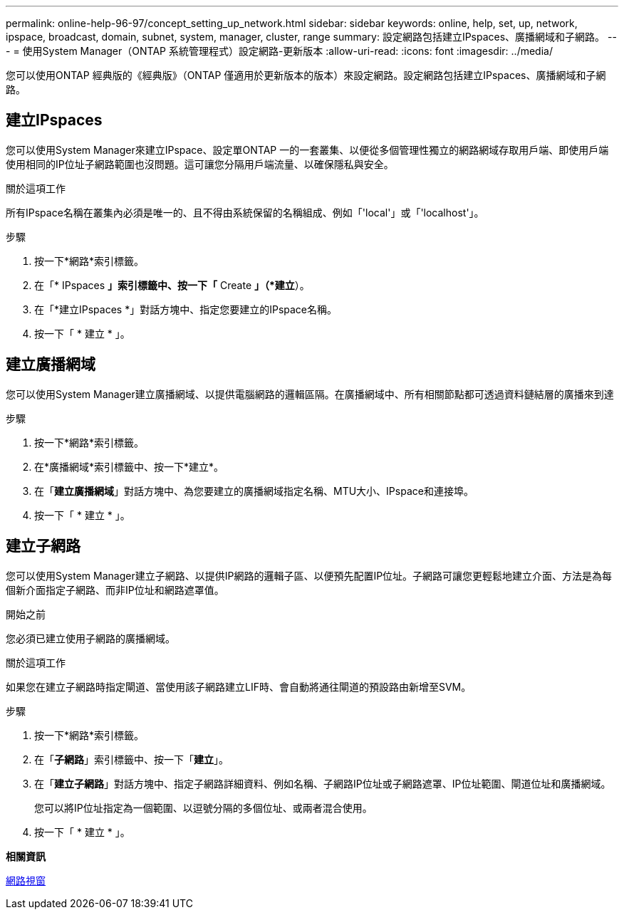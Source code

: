 ---
permalink: online-help-96-97/concept_setting_up_network.html 
sidebar: sidebar 
keywords: online, help, set, up, network, ipspace, broadcast, domain, subnet, system, manager, cluster, range 
summary: 設定網路包括建立IPspaces、廣播網域和子網路。 
---
= 使用System Manager（ONTAP 系統管理程式）設定網路-更新版本
:allow-uri-read: 
:icons: font
:imagesdir: ../media/


[role="lead"]
您可以使用ONTAP 經典版的《經典版》（ONTAP 僅適用於更新版本的版本）來設定網路。設定網路包括建立IPspaces、廣播網域和子網路。



== 建立IPspaces

您可以使用System Manager來建立IPspace、設定單ONTAP 一的一套叢集、以便從多個管理性獨立的網路網域存取用戶端、即使用戶端使用相同的IP位址子網路範圍也沒問題。這可讓您分隔用戶端流量、以確保隱私與安全。

.關於這項工作
所有IPspace名稱在叢集內必須是唯一的、且不得由系統保留的名稱組成、例如「'local'」或「'localhost'」。

.步驟
. 按一下*網路*索引標籤。
. 在「* IPspaces *」索引標籤中、按一下「* Create *」（*建立*）。
. 在「*建立IPspaces *」對話方塊中、指定您要建立的IPspace名稱。
. 按一下「 * 建立 * 」。




== 建立廣播網域

您可以使用System Manager建立廣播網域、以提供電腦網路的邏輯區隔。在廣播網域中、所有相關節點都可透過資料鏈結層的廣播來到達

.步驟
. 按一下*網路*索引標籤。
. 在*廣播網域*索引標籤中、按一下*建立*。
. 在「*建立廣播網域*」對話方塊中、為您要建立的廣播網域指定名稱、MTU大小、IPspace和連接埠。
. 按一下「 * 建立 * 」。




== 建立子網路

您可以使用System Manager建立子網路、以提供IP網路的邏輯子區、以便預先配置IP位址。子網路可讓您更輕鬆地建立介面、方法是為每個新介面指定子網路、而非IP位址和網路遮罩值。

.開始之前
您必須已建立使用子網路的廣播網域。

.關於這項工作
如果您在建立子網路時指定閘道、當使用該子網路建立LIF時、會自動將通往閘道的預設路由新增至SVM。

.步驟
. 按一下*網路*索引標籤。
. 在「*子網路*」索引標籤中、按一下「*建立*」。
. 在「*建立子網路*」對話方塊中、指定子網路詳細資料、例如名稱、子網路IP位址或子網路遮罩、IP位址範圍、閘道位址和廣播網域。
+
您可以將IP位址指定為一個範圍、以逗號分隔的多個位址、或兩者混合使用。

. 按一下「 * 建立 * 」。


*相關資訊*

xref:reference_network_window.adoc[網路視窗]
